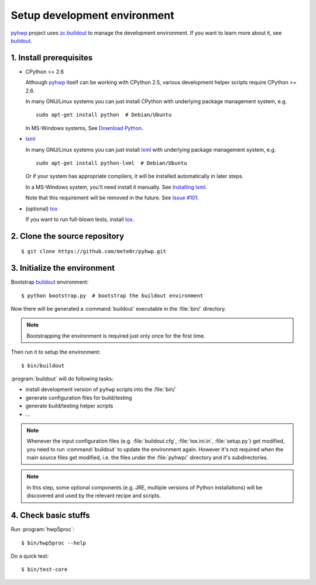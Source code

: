 =============================
Setup development environment
=============================

`pyhwp <https://github.com/mete0r/pyhwp>`_ project uses `zc.buildout
<http://pypi.python.org/pypi/zc.buildout>`_ to manage the development
environment. If you want to learn more about it, see `buildout
<http://www.buildout.org>`_.

1. Install prerequisites
------------------------

* CPython >= 2.6

  Although pyhwp_ itself can be working with CPython 2.5, various development
  helper scripts require CPython >= 2.6.

  In many GNU/Linux systems you can just install CPython with underlying
  package management system, e.g. ::

      sudo apt-get install python  # Debian/Ubuntu

  In MS-Windows systems, See `Download Python <http://www.python.org/download/>`_.
   
* `lxml <http://pypi.python.org/pypi/lxml/>`_

  In many GNU/Linux systems you can just install lxml_ with underlying
  package management system, e.g. ::

     sudo apt-get install python-lxml  # Debian/Ubuntu

  Or if your system has appropriate compilers, it will be installed
  automatically in later steps.
   
  In a MS-Windows system, you'll need install it manually.  See `Installing
  lxml <http://lxml.de/installation.html>`_.

  Note that this requirement will be removed in the future. See `Issue #101
  <https://github.com/mete0r/pyhwp/issues/101>`_.

* (optional) `tox <http://tox.testrun.org>`_

  If you want to run full-blown tests, install tox_.

2. Clone the source repository
------------------------------

::

   $ git clone https://github.com/mete0r/pyhwp.git

3. Initialize the environment
------------------------------

Bootstrap buildout_ environment::

   $ python bootstrap.py  # bootstrap the buildout environment

Now there will be generated a :command:`buildout` executable in the :file:`bin/`
directory.

.. note::

   Bootstrapping the environment is required just only once for the first time.

.. _invoke-buildout:

Then run it to setup the environment::

   $ bin/buildout

:program:`buildout` will do following tasks:

* install development version of ``pyhwp`` scripts into the :file:`bin/`
* generate configuration files for build/testing
* generate build/testing helper scripts
* ...

.. note::

   Whenever the input configuration files (e.g. :file:`buildout.cfg`,
   :file:`tox.ini.in`, :file:`setup.py`) get modified, you need to run
   :command:`buildout` to update the environment again. However it's not
   required when the main source files get modified, i.e. the files under the
   :file:`pyhwp/` directory and it's subdirectories.

.. note::

   In this step, some optional components (e.g. JRE, multiple versions of Python
   installations) will be discovered and used by the relevant recipe and scripts.

4. Check basic stuffs
---------------------

Run :program:`hwp5proc`::

   $ bin/hwp5proc --help

Do a quick test::

   $ bin/test-core
